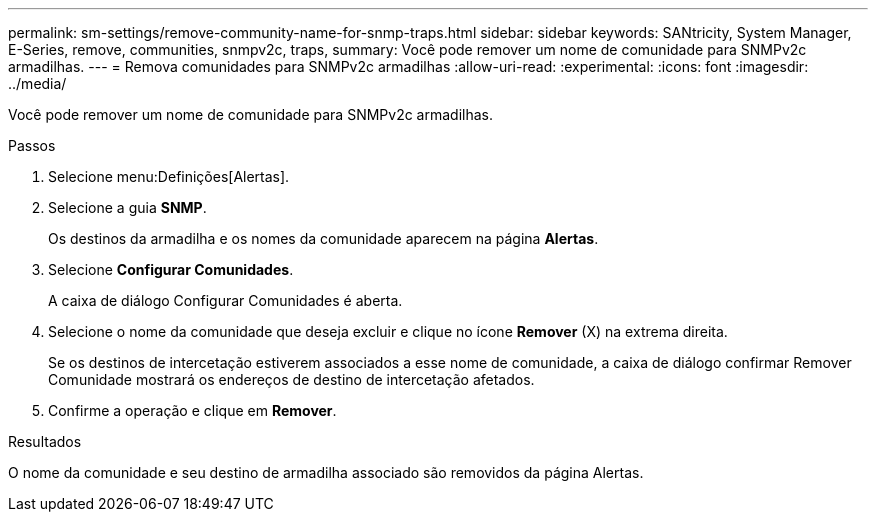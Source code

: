 ---
permalink: sm-settings/remove-community-name-for-snmp-traps.html 
sidebar: sidebar 
keywords: SANtricity, System Manager, E-Series, remove, communities, snmpv2c, traps, 
summary: Você pode remover um nome de comunidade para SNMPv2c armadilhas. 
---
= Remova comunidades para SNMPv2c armadilhas
:allow-uri-read: 
:experimental: 
:icons: font
:imagesdir: ../media/


[role="lead"]
Você pode remover um nome de comunidade para SNMPv2c armadilhas.

.Passos
. Selecione menu:Definições[Alertas].
. Selecione a guia *SNMP*.
+
Os destinos da armadilha e os nomes da comunidade aparecem na página *Alertas*.

. Selecione *Configurar Comunidades*.
+
A caixa de diálogo Configurar Comunidades é aberta.

. Selecione o nome da comunidade que deseja excluir e clique no ícone *Remover* (X) na extrema direita.
+
Se os destinos de intercetação estiverem associados a esse nome de comunidade, a caixa de diálogo confirmar Remover Comunidade mostrará os endereços de destino de intercetação afetados.

. Confirme a operação e clique em *Remover*.


.Resultados
O nome da comunidade e seu destino de armadilha associado são removidos da página Alertas.
